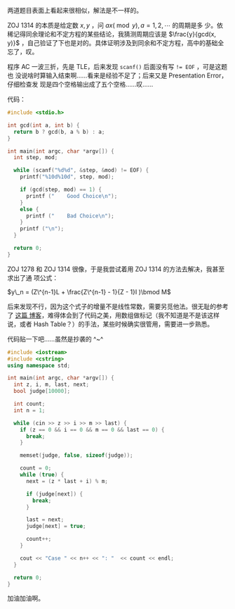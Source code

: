 两道题目表面上看起来很相似，解法是不一样的。

ZOJ 1314 的本质是给定数 $x, y$ ，问 $ax (\bmod y), a = 1, 2, \cdots$ 的周期是多
少。依稀记得同余理论和不定方程的某些结论，我猜测周期应该是 $\frac{y}{gcd(x, y)}$
，自己验证了下也是对的。具体证明涉及到同余和不定方程，高中的基础全忘了，叹。

程序 AC 一波三折，先是 TLE，后来发现 ~scanf()~ 后面没有写 ~!= EOF~ ，可是这题也
没说啥时算输入结束啊……看来是经验不足了；后来又是 Presentation Error，仔细检查发
现是四个空格输出成了五个空格……叹……

代码：

#+BEGIN_SRC c
#include <stdio.h>

int gcd(int a, int b) {
  return b ? gcd(b, a % b) : a;
}

int main(int argc, char *argv[]) {
  int step, mod;

  while (scanf("%d%d", &step, &mod) != EOF) {
    printf("%10d%10d", step, mod);

    if (gcd(step, mod) == 1) {
      printf ("    Good Choice\n");
    }
    else {
      printf ("    Bad Choice\n");
    }
    printf ("\n");
  }

  return 0;
}
#+END_SRC

ZOJ 1278 和 ZOJ 1314 很像，于是我尝试着用 ZOJ 1314 的方法去解决，我甚至求出了通
项公式：

$y\_n = (Z\^{n-1}L + \frac{Z\^{n-1} - 1}{Z - 1}I )\bmod M$

后来发现不行，因为这个式子的增量不是线性常数，需要另觅他法。很无耻的参考了 [[http://www.cppblog.com/superman/archive/2008/05/14/49856.html][这篇
博客]]，难得体会到了代码之美，用数组做标记（我不知道是不是该这样说，或者 Hash
Table？）的手法，某些时候确实很管用，需要进一步熟悉。

代码贴一下吧……虽然是抄袭的 ^~^

#+BEGIN_SRC cpp
#include <iostream>
#include <cstring>
using namespace std;

int main(int argc, char *argv[]) {
  int z, i, m, last, next;
  bool judge[10000];

  int count;
  int n = 1;

  while (cin >> z >> i >> m >> last) {
    if (z == 0 && i == 0 && m == 0 && last == 0) {
      break;
    }

    memset(judge, false, sizeof(judge));

    count = 0;
    while (true) {
      next = (z * last + i) % m;

      if (judge[next]) {
        break;
      }

      last = next;
      judge[next] = true;

      count++;
    }

    cout << "Case " << n++ << ": "  << count << endl;
  }

  return 0;
}
#+END_SRC

加油加油啊。
